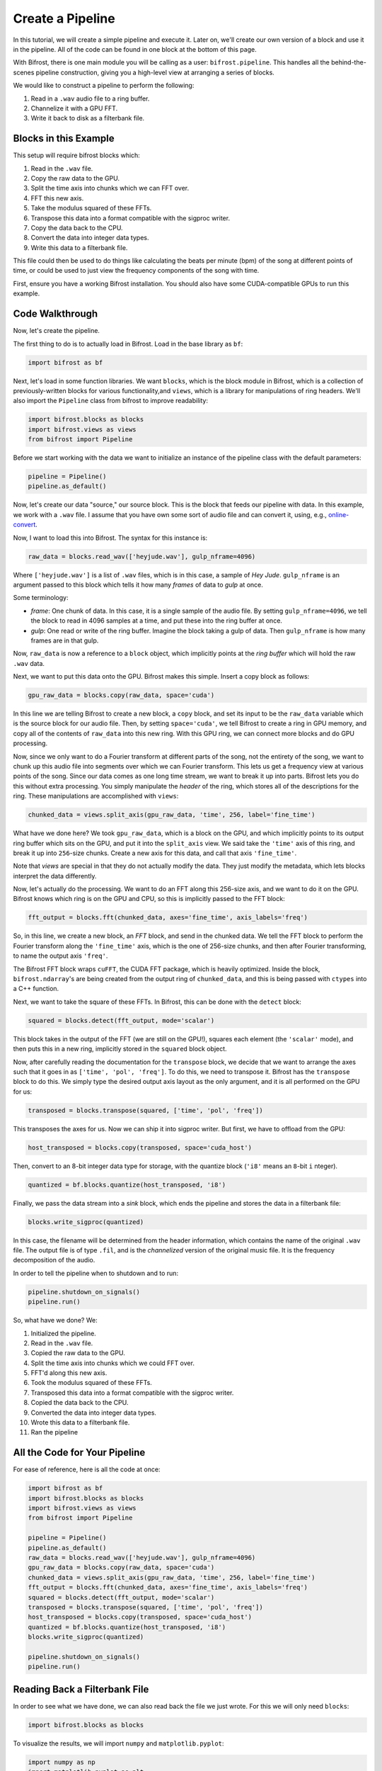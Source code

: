 Create a Pipeline
=================

In this tutorial, we will create a simple
pipeline and execute it. Later on, we'll create
our own version of a block and use it
in the pipeline. All of the code can be found
in one block at the bottom of this page.

With Bifrost, there is one main module you will
be calling as a user: ``bifrost.pipeline``. This
handles all the behind-the-scenes pipeline construction,
giving you a high-level view at arranging a series of
blocks.

We would like to construct a pipeline to perform the following:

1. Read in a ``.wav`` audio file to a ring buffer.
#. Channelize it with a GPU FFT.
#. Write it back to disk as a filterbank file.

Blocks in this Example
----------------------

This setup will require bifrost blocks which:

1. Read in the ``.wav`` file.
#. Copy the raw data to the GPU.
#. Split the time axis into chunks which we can FFT over.
#. FFT this new axis.
#. Take the modulus squared of these FFTs.
#. Transpose this data into a format compatible with the sigproc writer.
#. Copy the data back to the CPU.
#. Convert the data into integer data types.
#. Write this data to a filterbank file.

This file could then be used to do things like calculating
the beats per minute (bpm) of the song at different points of time, or
could be used to just view the frequency components of the song with time.

First, ensure you have a working Bifrost installation. You should
also have some CUDA-compatible GPUs to run this example.

Code Walkthrough
----------------

Now, let's create the pipeline.

The first thing to do is to actually load in Bifrost. Load in the base
library as ``bf``:

.. code:: python

    import bifrost as bf

Next, let's load in some function libraries. We want ``blocks``,
which is the block module in Bifrost, which is a collection of
previously-written blocks for various functionality,and
``views``, which is a library for manipulations of ring headers. 
We'll also import the ``Pipeline`` class from bifrost to
improve readability:

.. code:: python

    import bifrost.blocks as blocks
    import bifrost.views as views
    from bifrost import Pipeline

Before we start working with the data we want to initialize an
instance of the pipeline class with the default parameters:

.. code:: python

    pipeline = Pipeline()
    pipeline.as_default()

Now, let's create our data "source," our source block. This is the
block that feeds our pipeline with data. In this example,
we work with a ``.wav`` file. I assume that you have own some
sort of audio file and can convert it, using, e.g.,
`online-convert <http://audio.online-convert.com/convert-to-wav>`_.

Now, I want to load this into Bifrost. The syntax for
this instance is:

.. code:: python

    raw_data = blocks.read_wav(['heyjude.wav'], gulp_nframe=4096)

Where ``['heyjude.wav']`` is a list of ``.wav`` files, which is in this
case, a sample of `Hey Jude`. ``gulp_nframe`` is an argument passed
to this block which tells it how many `frames` of data to `gulp` at once.

Some terminology:

- `frame`: One chunk of data. In this case, it is a single sample of the
  audio file. By setting ``gulp_nframe=4096``, we tell the block to read
  in 4096 samples at a time, and put these into the ring buffer at once.
- `gulp`: One read or write of the ring buffer. Imagine the block
  taking a gulp of data. Then ``gulp_nframe`` is how many frames are
  in that gulp.


Now, ``raw_data`` is now a reference to a ``block`` object, which implicitly
points at the `ring buffer` which will hold the raw ``.wav`` data.

Next, we want to put this data onto the GPU. Bifrost makes this simple.
Insert a copy block as follows:

.. code:: python

    gpu_raw_data = blocks.copy(raw_data, space='cuda')

In this line we are telling Bifrost to create a new block, a ``copy`` block,
and set its input to be the ``raw_data`` variable which is the source block
for our audio file. Then, by setting ``space='cuda'``, we tell Bifrost
to create a ring in GPU memory, and copy all of the contents of ``raw_data``
into this new ring. With this GPU ring, we can connect more blocks and
do GPU processing.

Now, since we only want to do a Fourier transform at different parts of the
song, not the entirety of the song, we want to chunk up this audio file
into segments over which we can Fourier transform. This lets us get a
frequency view at various points of the song. Since our data comes
as one long time stream, we want to break it up into parts. Bifrost lets
you do this without extra processing. You simply manipulate the `header`
of the ring, which stores all of the descriptions for the ring. These
manipulations are accomplished with ``views``:

.. code:: python

    chunked_data = views.split_axis(gpu_raw_data, 'time', 256, label='fine_time')

What have we done here? We took ``gpu_raw_data``, which is a block on the GPU,
and which implicitly points to its output ring buffer which sits on the GPU,
and put it into the ``split_axis`` view. We said take the ``'time'`` axis
of this ring, and break it up into ``256``-size chunks. Create a new
axis for this data, and call that axis ``'fine_time'``.

Note that `views` are special in that they do not actually modify the data.
They just modify the metadata, which lets blocks interpret the data
differently.

Now, let's actually do the processing. We want to do an FFT along this
256-size axis, and we want to do it on the GPU. Bifrost knows which
ring is on the GPU and CPU, so this is implicitly passed to the FFT block:

.. code:: python

    fft_output = blocks.fft(chunked_data, axes='fine_time', axis_labels='freq')

So, in this line, we create a new block, an `FFT` block, and send in
the chunked data. We tell the FFT block to perform the Fourier transform
along the ``'fine_time'`` axis, which is the one of 256-size chunks,
and then after Fourier transforming, to name the output axis ``'freq'``.

The Bifrost FFT block wraps ``cuFFT``, the CUDA FFT package, which is
heavily optimized. Inside the block, ``bifrost.ndarray``'s are being
created from the output ring of ``chunked_data``, and this is being
passed with ``ctypes`` into a C++ function.

Next, we want to take the square of these FFTs. In Bifrost,
this can be done with the ``detect`` block:

.. code:: python

    squared = blocks.detect(fft_output, mode='scalar')

This block takes in the output of the FFT (we are still on the GPU!),
squares each element (the ``'scalar'`` mode), and then puts this in a
new ring, implicitly stored in the ``squared`` block object.

Now, after carefully reading the documentation for the ``transpose`` block,
we decide that we want to arrange the axes such that it goes in as
``['time', 'pol', 'freq']``. To do this, we need to transpose it.
Bifrost has the ``transpose`` block to do this. We simply type the
desired output axis layout as the only argument, and it is all performed
on the GPU for us:

.. code:: python

    transposed = blocks.transpose(squared, ['time', 'pol', 'freq'])

This transposes the axes for us. Now we can ship it into sigproc writer.
But first, we have to offload from the GPU:

.. code:: python

     host_transposed = blocks.copy(transposed, space='cuda_host')

Then, convert to an 8-bit integer data type for storage, with the
quantize block (``'i8'`` means an ``8``-bit ``i`` nteger).

.. code:: python

    quantized = bf.blocks.quantize(host_transposed, 'i8')

Finally, we pass the data stream into a `sink` block, which ends
the pipeline and stores the data in a filterbank file:

.. code:: python

    blocks.write_sigproc(quantized)

In this case, the filename will be determined from
the header information, which contains the name of the original
``.wav`` file. The output file is of type ``.fil``, and
is the `channelized` version of the original music file. It
is the frequency decomposition of the audio.

In order to tell the pipeline when to shutdown and to run:

.. code:: python

    pipeline.shutdown_on_signals()
    pipeline.run()

So, what have we done? We:

1. Initialized the pipeline.
#. Read in the ``.wav`` file.
#. Copied the raw data to the GPU.
#. Split the time axis into chunks which we could FFT over.
#. FFT'd along this new axis.
#. Took the modulus squared of these FFTs.
#. Transposed this data into a format compatible with the sigproc writer.
#. Copied the data back to the CPU.
#. Converted the data into integer data types.
#. Wrote this data to a filterbank file.
#. Ran the pipeline

All the Code for Your Pipeline
------------

For ease of reference, here is all the code at once:

.. code:: python

    import bifrost as bf
    import bifrost.blocks as blocks
    import bifrost.views as views
    from bifrost import Pipeline

    pipeline = Pipeline()
    pipeline.as_default()
    raw_data = blocks.read_wav(['heyjude.wav'], gulp_nframe=4096)
    gpu_raw_data = blocks.copy(raw_data, space='cuda')
    chunked_data = views.split_axis(gpu_raw_data, 'time', 256, label='fine_time')
    fft_output = blocks.fft(chunked_data, axes='fine_time', axis_labels='freq')
    squared = blocks.detect(fft_output, mode='scalar')
    transposed = blocks.transpose(squared, ['time', 'pol', 'freq'])
    host_transposed = blocks.copy(transposed, space='cuda_host')
    quantized = bf.blocks.quantize(host_transposed, 'i8')
    blocks.write_sigproc(quantized)

    pipeline.shutdown_on_signals()
    pipeline.run()

Reading Back a Filterbank File
------------

In order to see what we have done, we can also read back the
file we just wrote. For this we will only need ``blocks``:

.. code:: python

    import bifrost.blocks as blocks

To visualize the results, we will import ``numpy`` 
and ``matplotlib.pyplot``:

.. code:: python
    
    import numpy as np 
    import matplotlib.pyplot as plt

First, we will create a source block that will return the data from
the filterbank file:

.. code:: python

    myfile = 'heyjude.wav.fil'
    sigprocsource = blocks.read_sigproc(myfile, gulp_nframe=4096)

Now we will create a file reader to read the file and use it to read
in all of the frames present in the file in order to get the data 
and some header information from the filterbank file:

.. code:: python 

    filereader = sigprocsource.create_reader(myfile)
    data = filereader.read(filereader.nframe())
    duration = filereader.duration()

Making a Spectrograph/Waterfall Plot of the Results
------------

If we know the sample rate of the wav file we could set the x-axis
to correspond to frequencies, but for now we will just leave these
as channel numbers. For, the y-axis, however, we now know the duration
so we can label this axis in seconds. We store these values as numpy
arrays:

.. code:: python

    freqaxis = np.arange(len(data[0,0,:])
    timeaxis = np.linspace(0,duration,len(date[:,0,0]))

We now can prepare for plotting by making all of our data the same
shape with meshgrid and plotting the first channel with matplotlib:

.. code:: python
    
    X,Y = np.meshgrid(freqaxis, timeaxis)
    Z = data[:,0,:] # plot only one channel/polarization
    fig = plt.figure()
    lev = np.linspace(Z.min(), Z.max(), num=50)
    cont = plt.contourf(X,Y,Z, levels=lev)
    ax = plt.gca()
    ax.set_xlabel('Frequency Channels')
    ax.set_ylabel('Time (s)')
    plt.colorbar(cont)
    plt.show()
    plt.close()

If everything goes well we should see a figure similar to this one:

.. image:: spectrum.png
    
All the Code for Reading and Plotting the Results:
------------

.. code:: python

    import bifrost.blocks as blocks
    import numpy as np 
    import matplotlib.pyplot as plt
    myfile = 'heyjude.wav.fil'
    sigprocsource = blocks.read_sigproc(myfile, gulp_nframe=4096)
    filereader = sigprocsource.create_reader(myfile)
    data = filereader.read(filereader.nframe())
    duration = filereader.duration()
    freqaxis = np.arange(len(data[0,0,:])
    timeaxis = np.linspace(0,duration,len(date[:,0,0]))
    X,Y = np.meshgrid(freqaxis, timeaxis)
    Z = data[:,0,:] # plot only one channel/polarization
    fig = plt.figure()
    lev = np.linspace(Z.min(), Z.max(), num=50)
    cont = plt.contourf(X,Y,Z, levels=lev)
    ax = plt.gca()
    ax.set_xlabel('Frequency Channels')
    ax.set_ylabel('Time (s)')
    plt.colorbar(cont)
    plt.show()
    plt.close()

